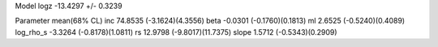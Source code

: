 Model
logz            -13.4297 +/- 0.3239

Parameter            mean(68% CL)
inc                  74.8535 (-3.1624)(4.3556)
beta                 -0.0301 (-0.1760)(0.1813)
ml                   2.6525 (-0.5240)(0.4089)
log_rho_s            -3.3264 (-0.8178)(1.0811)
rs                   12.9798 (-9.8017)(11.7375)
slope                1.5712 (-0.5343)(0.2909)
